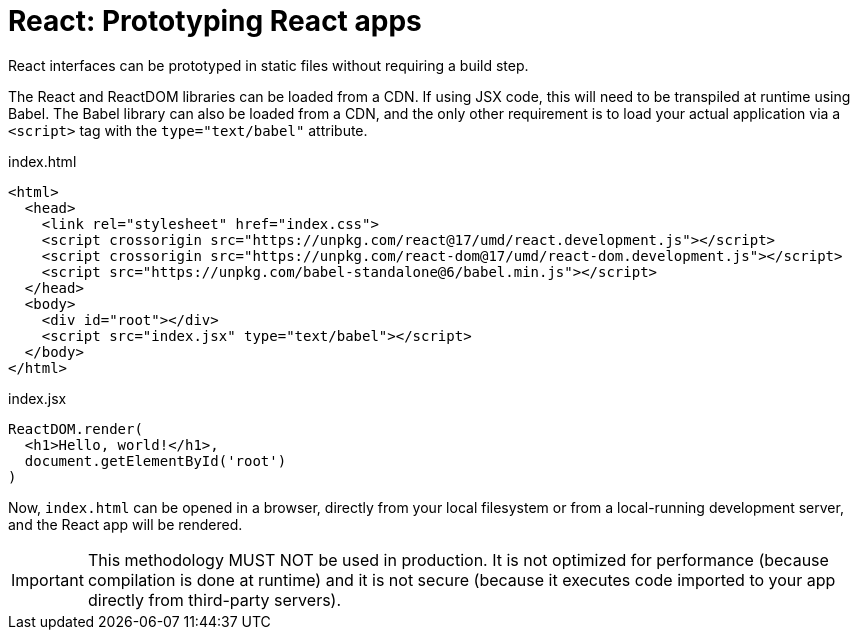 = React: Prototyping React apps

React interfaces can be prototyped in static files without requiring a build step.

The React and ReactDOM libraries can be loaded from a CDN. If using JSX code, this will need to be transpiled at runtime using Babel. The Babel library can also be loaded from a CDN, and the only other requirement is to load your actual application via a `<script>` tag with the `type="text/babel"` attribute.

.index.html
[source,html]
----
<html>
  <head>
    <link rel="stylesheet" href="index.css">
    <script crossorigin src="https://unpkg.com/react@17/umd/react.development.js"></script>
    <script crossorigin src="https://unpkg.com/react-dom@17/umd/react-dom.development.js"></script>
    <script src="https://unpkg.com/babel-standalone@6/babel.min.js"></script>
  </head>
  <body>
    <div id="root"></div>
    <script src="index.jsx" type="text/babel"></script>
  </body>
</html>
----

.index.jsx
[source,jsx]
----
ReactDOM.render(
  <h1>Hello, world!</h1>,
  document.getElementById('root')
)
----

Now, `index.html` can be opened in a browser, directly from your local filesystem or from a local-running development server, and the React app will be rendered.

[IMPORTANT]
======
This methodology MUST NOT be used in production. It is not optimized for performance (because compilation is done at runtime) and it is not secure (because it executes code imported to your app directly from third-party servers).
======
